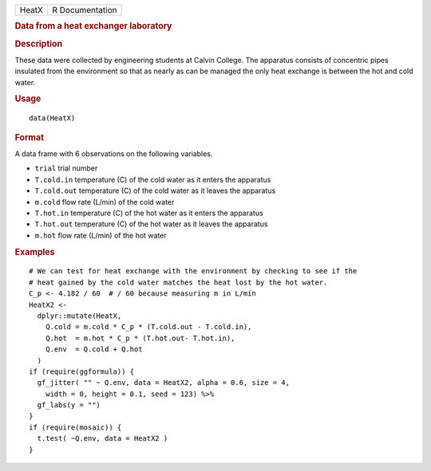 .. container::

   ===== ===============
   HeatX R Documentation
   ===== ===============

   .. rubric:: Data from a heat exchanger laboratory
      :name: HeatX

   .. rubric:: Description
      :name: description

   These data were collected by engineering students at Calvin College.
   The apparatus consists of concentric pipes insulated from the
   environment so that as nearly as can be managed the only heat
   exchange is between the hot and cold water.

   .. rubric:: Usage
      :name: usage

   ::

      data(HeatX)

   .. rubric:: Format
      :name: format

   A data frame with 6 observations on the following variables.

   -  ``trial`` trial number

   -  ``T.cold.in`` temperature (C) of the cold water as it enters the
      apparatus

   -  ``T.cold.out`` temperature (C) of the cold water as it leaves the
      apparatus

   -  ``m.cold`` flow rate (L/min) of the cold water

   -  ``T.hot.in`` temperature (C) of the hot water as it enters the
      apparatus

   -  ``T.hot.out`` temperature (C) of the hot water as it leaves the
      apparatus

   -  ``m.hot`` flow rate (L/min) of the hot water

   .. rubric:: Examples
      :name: examples

   ::

      # We can test for heat exchange with the environment by checking to see if the 
      # heat gained by the cold water matches the heat lost by the hot water.
      C_p <- 4.182 / 60  # / 60 because measuring m in L/min
      HeatX2 <- 
        dplyr::mutate(HeatX,
          Q.cold = m.cold * C_p * (T.cold.out - T.cold.in),
          Q.hot  = m.hot * C_p * (T.hot.out- T.hot.in),
          Q.env  = Q.cold + Q.hot
        )
      if (require(ggformula)) {
        gf_jitter( "" ~ Q.env, data = HeatX2, alpha = 0.6, size = 4, 
          width = 0, height = 0.1, seed = 123) %>%
        gf_labs(y = "")
      }
      if (require(mosaic)) {
        t.test( ~Q.env, data = HeatX2 )
      }
